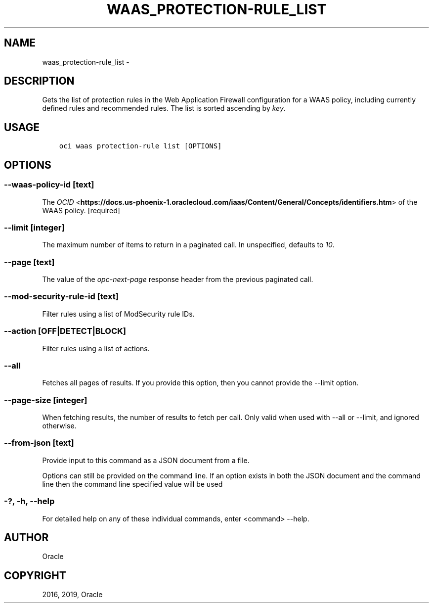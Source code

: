 .\" Man page generated from reStructuredText.
.
.TH "WAAS_PROTECTION-RULE_LIST" "1" "Feb 21, 2019" "2.5.1" "OCI CLI Command Reference"
.SH NAME
waas_protection-rule_list \- 
.
.nr rst2man-indent-level 0
.
.de1 rstReportMargin
\\$1 \\n[an-margin]
level \\n[rst2man-indent-level]
level margin: \\n[rst2man-indent\\n[rst2man-indent-level]]
-
\\n[rst2man-indent0]
\\n[rst2man-indent1]
\\n[rst2man-indent2]
..
.de1 INDENT
.\" .rstReportMargin pre:
. RS \\$1
. nr rst2man-indent\\n[rst2man-indent-level] \\n[an-margin]
. nr rst2man-indent-level +1
.\" .rstReportMargin post:
..
.de UNINDENT
. RE
.\" indent \\n[an-margin]
.\" old: \\n[rst2man-indent\\n[rst2man-indent-level]]
.nr rst2man-indent-level -1
.\" new: \\n[rst2man-indent\\n[rst2man-indent-level]]
.in \\n[rst2man-indent\\n[rst2man-indent-level]]u
..
.SH DESCRIPTION
.sp
Gets the list of protection rules in the Web Application Firewall configuration for a WAAS policy, including currently defined rules and recommended rules. The list is sorted ascending by \fIkey\fP\&.
.SH USAGE
.INDENT 0.0
.INDENT 3.5
.sp
.nf
.ft C
oci waas protection\-rule list [OPTIONS]
.ft P
.fi
.UNINDENT
.UNINDENT
.SH OPTIONS
.SS \-\-waas\-policy\-id [text]
.sp
The \fI\%OCID\fP <\fBhttps://docs.us-phoenix-1.oraclecloud.com/iaas/Content/General/Concepts/identifiers.htm\fP> of the WAAS policy. [required]
.SS \-\-limit [integer]
.sp
The maximum number of items to return in a paginated call. In unspecified, defaults to \fI10\fP\&.
.SS \-\-page [text]
.sp
The value of the \fIopc\-next\-page\fP response header from the previous paginated call.
.SS \-\-mod\-security\-rule\-id [text]
.sp
Filter rules using a list of ModSecurity rule IDs.
.SS \-\-action [OFF|DETECT|BLOCK]
.sp
Filter rules using a list of actions.
.SS \-\-all
.sp
Fetches all pages of results. If you provide this option, then you cannot provide the \-\-limit option.
.SS \-\-page\-size [integer]
.sp
When fetching results, the number of results to fetch per call. Only valid when used with \-\-all or \-\-limit, and ignored otherwise.
.SS \-\-from\-json [text]
.sp
Provide input to this command as a JSON document from a file.
.sp
Options can still be provided on the command line. If an option exists in both the JSON document and the command line then the command line specified value will be used
.SS \-?, \-h, \-\-help
.sp
For detailed help on any of these individual commands, enter <command> \-\-help.
.SH AUTHOR
Oracle
.SH COPYRIGHT
2016, 2019, Oracle
.\" Generated by docutils manpage writer.
.
